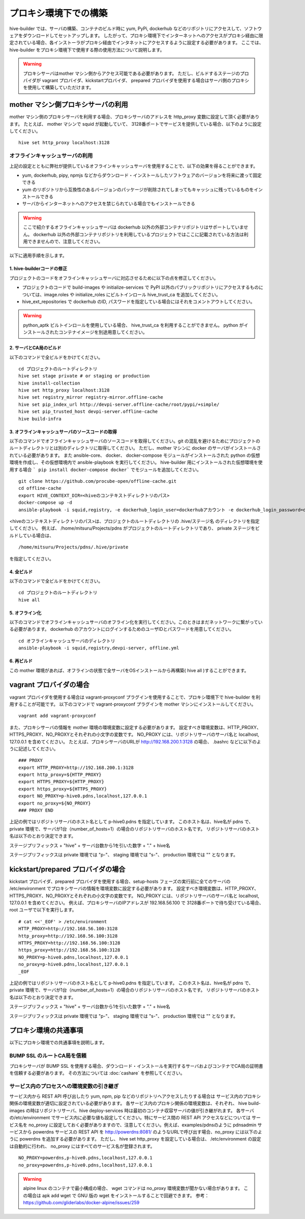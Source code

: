 =========================
プロキシ環境下での構築
=========================
hive-builder では、サーバの構築、コンテナのビルド時に yum, PyPi, dockerhub などのリポジトリにアクセスして、ソフトウェアをダウンロードしてセットアップします。
したがって、プロキシ環境下でインターネットへのアクセスがプロキシ経由に限定されている場合、各インストーラがプロキシ経由でインタネットにアクセスするように設定する必要があります。
ここでは、 hive-builder をプロキシ環境下で使用する際の使用方法について説明します。

.. warning::

  プロキシサーバはmother マシン側からアクセス可能である必要があります。
  ただし、ビルドするステージのプロバイダが vagrant プロバイダ、kickstartプロバイダ、 prepared プロバイダを使用する場合はサーバ側のプロキシを使用して構築していただけます。

mother マシン側プロキシサーバの利用
========================================

mother マシン側のプロキシサーバを利用する場合、プロキシサーバのアドレスを http_proxy 変数に設定して頂く必要があります。
たとえば、 mother マシンで squid が起動していて、 3128番ポートでサービスを提供している場合、以下のように設定してください。

::


    hive set http_proxy localhost:3128

オフラインキャッシュサーバの利用
--------------------------------

上記の設定とともに弊社が提供しているオフラインキャッシュサーバを使用することで、以下の効果を得ることができます。

- yum, dockerhub, pipy, npmjs などからダウンロード・インストールしたソフトウェアのバージョンを将来に渡って固定できる
- yum のリポジトリから互換性のあるバージョンのパッケージが削除されてしまってもキャッシュに残っているものをインストールできる
- サーバからインターネットへのアクセスを禁じられている場合でもインストールできる

.. warning::
    ここで紹介するオフラインキャッシュサーバは dockerhub 以外の外部コンテナリポジトリはサポートしていません。
    dockerhub 以外の外部コンテナリポジトリを利用しているプロジェクトではここに記載されている方法は利用できませんので、注意してください。

以下に適用手順を示します。

1. hive-builderコードの修正
^^^^^^^^^^^^^^^^^^^^^^^^^^^^^^^^
プロジェクトのコードをオフラインキャッシュサーバに対応させるために以下の点を修正してください。

- プロジェクトのコードで build-images や  initialize-services で PyPI 以外のパブリックリポジトリにアクセスするものについては、image.roles や initialize_roles にビルトインロール hive_trust_ca を追加してください。
- hive_ext_repositories で  dockerhub のID, パスワードを指定している場合にはそれをコメントアウトしてください。

.. warning::

  python_aptk ビルトインロールを使用している場合、 hive_trust_ca を利用することができません。 python がインストールされたコンテナイメージを別途用意してください。


2. サーバとCA局のビルド
^^^^^^^^^^^^^^^^^^^^^^^^^^^^^^^^

以下のコマンドで全ビルドをかけてください。

::

    cd プロジェクトのルートディレクトリ
    hive set stage private # or staging or production
    hive install-collection
    hive set http_proxy localhost:3128
    hive set registry_mirror registry-mirror.offline-cache
    hive set pip_index_url http://devpi-server.offline-cache/root/pypi/+simple/
    hive set pip_trusted_host devpi-server.offline-cache
    hive build-infra

3. オフラインキャッシュサーバのソースコードの取得
^^^^^^^^^^^^^^^^^^^^^^^^^^^^^^^^^^^^^^^^^^^^^^^^^^^^

以下のコマンドでオフラインキャッシュサーバのソースコードを取得してください。git の混乱を避けるためにプロジェクトのルートディレクトリとは別のディレクトリに取得してください。
ただし、mother マシンに docker のサーバがインストールされている必要があります。
また ansible-core、 docker、 docker-compose モジュールがインストールされた  python の仮想環境を作成し、その仮想環境内で ansible-playbook を実行してください。
hive-builder 用にインストールされた仮想環境を使用する場合 ``` pip install docker-compose docker``` でモジュールを追加してください。

::


    git clone https://github.com/procube-open/offline-cache.git
    cd offline-cache
    export HIVE_CONTEXT_DIR=<hiveのコンテキストディレクトリのパス>
    docker-compose up -d
    ansible-playbook -i squid,registry, -e dockerhub_login_user=dockerhubアカウント -e dockerhub_login_password=dockerhubパスワード setup.yml 

<hiveのコンテキストディレクトリのパス>は、プロジェクトのルートディレクトリの .hive/ステージ名 のディレクトリを指定してください。
例えば、 /home/mitsuru/Projects/pdns がプロジェクトのルートディレクトリであり、 private ステージをビルドしている場合は、

::

    /home/mitsuru/Projects/pdns/.hive/private

を指定してください。

4. 全ビルド
^^^^^^^^^^^^^^^^^^^^^^^^^^^^^^^^

以下のコマンドで全ビルドをかけてください。

::

    cd プロジェクトのルートディレクトリ
    hive all

5. オフライン化
^^^^^^^^^^^^^^^^^^^^^^^^^^^^^^^^

以下のコマンドでオフラインキャッシュサーバのオフライン化を実行してください。このときはまだネットワークに繋がっている必要があります。
dockerhub のアカウントにログインするためのユーザIDとパスワードを用意してください。

::

    cd オフラインキャッシュサーバのディレクトリ
    ansible-playbook -i squid,registry,devpi-server, offline.yml 


6. 再ビルド
^^^^^^^^^^^^^^^^^^^^^^^^^^^^^^^^

この mother 環境があれば、オフラインの状態で全サーバをOSインストールから再構築( hive all )することができます。


vagrant プロバイダの場合
=========================

vagrant プロバイダを使用する場合は vagrant-proxyconf プラグインを使用することで、プロキシ環境下で hive-builder を利用することが可能です。
以下のコマンドで vagrant-proxyconf プラグインを mother マシンにインストールしてください。

::


    vagrant add vagrant-proxyconf

また、プロキシサーバの情報を mother 環境の環境変数に設定する必要があります。
設定すべき環境変数は、HTTP_PROXY、HTTPS_PROXY、NO_PROXYとそれぞれの小文字の変数です。
NO_PROXY には、リポジトリサーバのサーバ名と localhost, 127.0.0.1 を含めてください。
たとえば、プロキシサーバのURLが http://192.168.200.1:3128 の場合、 .bashrc などに以下のように記述してください。

::


    ### PROXY
    export HTTP_PROXY=http://192.168.200.1:3128
    export http_proxy=${HTTP_PROXY}
    export HTTPS_PROXY=${HTTP_PROXY}
    export https_proxy=${HTTPS_PROXY}
    export NO_PROXY=p-hive0.pdns,localhost,127.0.0.1
    export no_proxy=${NO_PROXY}
    ### PROXY END

上記の例ではリポジトリサーバのホスト名として p-hive0.pdns を指定しています。
このホスト名は、hive名が pdns で、private 環境で、サーバが1台（number_of_hosts=1）の場合のリポジトリサーバのホスト名です。
リポジトリサーバのホスト名は以下のとおり決定できます。

ステージプリフィックス + "hive" + サーバ台数から1を引いた数字 + "." + hive名

ステージプリフィックスは private 環境では "p-"、 staging 環境では "s-"、 production 環境では "" となります。

kickstart/prepared プロバイダの場合
========================================

kickstart プロバイダ、prepared プロバイダを使用する場合、setup-hosts フェーズの実行前に全てのサーバの /etc/environment でプロキシサーバの情報を環境変数に設定する必要があります。
設定すべき環境変数は、HTTP_PROXY、HTTPS_PROXY、NO_PROXYとそれぞれの小文字の変数です。
NO_PROXY には、リポジトリサーバのサーバ名と localhost, 127.0.0.1 を含めてください。
例えば、プロキシサーバのIPアドレスが 192.168.56.100 で 3128番ポートで待ち受けている場合、root ユーザで以下を実行します。

::


    # cat <<'_EOF' > /etc/environment
    HTTP_PROXY=http://192.168.56.100:3128
    http_proxy=http://192.168.56.100:3128
    HTTPS_PROXY=http://192.168.56.100:3128
    https_proxy=http://192.168.56.100:3128
    NO_PROXY=p-hive0.pdns,localhost,127.0.0.1
    no_proxy=p-hive0.pdns,localhost,127.0.0.1
    _EOF

上記の例ではリポジトリサーバのホスト名として p-hive0.pdns を指定しています。
このホスト名は、hive名が pdns で、private 環境で、サーバが1台（number_of_hosts=1）の場合のリポジトリサーバのホスト名です。
リポジトリサーバのホスト名は以下のとおり決定できます。

ステージプリフィックス + "hive" + サーバ台数から1を引いた数字 + "." + hive名

ステージプリフィックスは private 環境では "p-"、 staging 環境では "s-"、 production 環境では "" となります。

プロキシ環境の共通事項
==========================
以下にプロキシ環境での共通事項を説明します。

BUMP SSL のルートCA局を信頼
---------------------------------------
プロキシサーバが BUMP SSL を使用する場合、ダウンロード・インストールを実行するサーバおよびコンテナでCA局の証明書を信頼する必要があります。
その方法については  :doc:`cashare` を参照してください。

サービス内のプロセスへの環境変数の引き継ぎ
--------------------------------------------
サービス内から REST API 呼び出したり yum, npm, pip などのリポジトリへアクセスしたりする場合は
サービス内のプロキシ関係の環境変数が適切に設定されている必要があります。
各サービス内のプロキシ関係の環境変数は、それぞれ、 hive build-images の時はリポジトリサーバ、hive deploy-services 時は最初のコンテナ収容サーバの値が引き継がれます。
各サーバの/etc/environment でサービス内に必要な値も設定してください。特にサービス間の REST API アクセスなどについては
サービス名を no_proxy に設定しておく必要がありますので、注意してください。例えば、examples/pdnsのように pdnsadmin サービスから
powerdns サービスの REST API を http://powerdns:8081/ のようなURLで呼び出す場合、no_proxy には以下のように powerdns を追加する必要があります。
ただし、 hive set http_proxy を設定している場合は、 /etc/environment の設定は自動的に行われ、 no_proxy にはすべてのサービス名が登録されます。

::


    NO_PROXY=powerdns,p-hive0.pdns,localhost,127.0.0.1
    no_proxy=powerdns,p-hive0.pdns,localhost,127.0.0.1

.. warning::
    alpine linux のコンテナで最小構成の場合、 wget コマンドは no_proxy 環境変数が聞かない場合があります。
    この場合は apk add wget で GNU 版の wget をインストールすることで回避できます。
    参考： https://github.com/gliderlabs/docker-alpine/issues/259